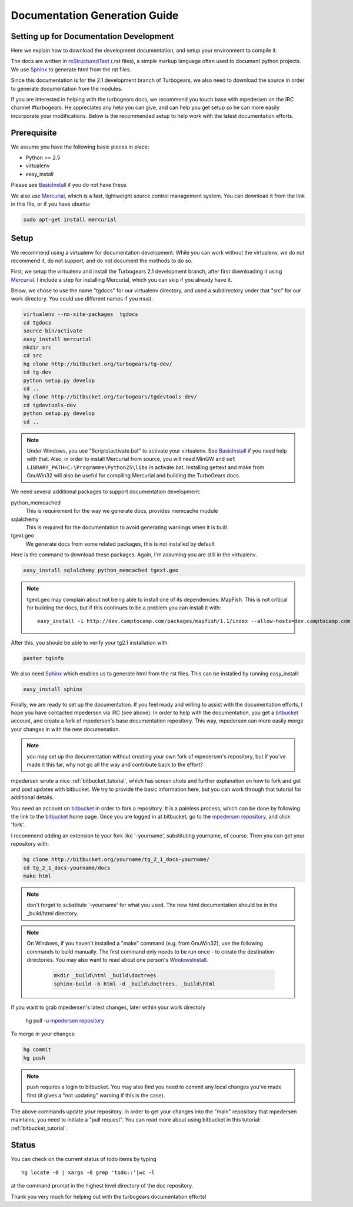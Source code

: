 .. _building_docs:

Documentation Generation Guide
==============================

Setting up for Documentation Development
----------------------------------------

Here we explain how to download the development documentation, and setup
your environment to compile it.

The docs are written in reStructuredText_ (.rst files), a simple markup
language often used to document python projects.   We use Sphinx_ to generate
html from the rst files.

Since this documentation is for the 2.1 development branch of Turbogears,
we also need to download the source in order to generate documentation from
the modules.

If you are interested in helping with the turbogears docs, we recommend you
touch base with mpedersen on the IRC channel #turbogears.  He appreciates any
help you can give, and can help you get setup so he can more easily incorporate
your modifications.   Below is the recommended setup to help work with the
latest documentation efforts.


Prerequisite
------------

We assume you have the following basic pieces in place:

* Python >= 2.5
* virtualenv
* easy_install

Please see BasicInstall_ if you do not have these.

We also use Mercurial_, which is a fast, lightweight source control management
system. You can download it from the link in this file, or if you have
ubuntu:

.. code-block:: bash

    sudo apt-get install mercurial

Setup
-----

We recommend using a virtualenv for documentation development. While you
can work without the virtualenv, we do not recommend it, do not support,
and do not document the methods to do so.

First, we setup the virtualenv and install the Turbogears 2.1 development
branch, after first downloading it using Mercurial_.   I include a step
for installing Mercurial, which you can skip if you already have it.

Below, we chose to use the name "tgdocs" for our virtualenv directory, and
used a subdirectory under that "src" for our work directory.
You could use different names if you must.

.. code-block:: bash

    virtualenv --no-site-packages  tgdocs
    cd tgdocs
    source bin/activate
    easy_install mercurial
    mkdir src
    cd src
    hg clone http://bitbucket.org/turbogears/tg-dev/
    cd tg-dev
    python setup.py develop
    cd ..
    hg clone http://bitbucket.org/turbogears/tgdevtools-dev/
    cd tgdevtools-dev
    python setup.py develop
    cd ..

.. note::   Under Windows, you use "Scripts\\activate.bat" to activate
    your virtualenv.  See BasicInstall_ if you need help with that.
    Also, in order to install Mercurial from source, you will need MinGW
    and ``set LIBRARY_PATH=C:\Programme\Python25\libs`` in activate.bat.
    Installing gettext and make from GnuWin32 will also be useful for
    compiling Mercurial and building the TurboGears docs.

We need several additional packages to support documentation development:

python_memcached
   This is requirement for the way we generate docs, provides memcache module
sqlalchemy
   This is required for the documentation to avoid generating warnings when
   it is built.
tgext.geo
   We generate docs from some related packages, this is not installed by default

Here is the command to download these packages.  Again, I'm assuming you are
still in the virtualenv.

.. code-block:: bash


   easy_install sqlalchemy python_memcached tgext.geo

.. note::  tgext.geo may complain about not being able to install one of its
   dependencies: MapFish.   This is not critical for building the docs, but
   if this continues to be a problem you can install it with::

       easy_install -i http://dev.camptocamp.com/packages/mapfish/1.1/index --allow-hosts=dev.camptocamp.com mapfish==1.1

After this, you should be able to verify your tg2.1 installation with

.. code-block:: bash

   paster tginfo


We also need Sphinx_ which enables us to generate html from the rst files.  This can be installed by running easy_install:

.. code-block:: bash

    easy_install sphinx

Finally, we are ready to set up the documentation.   If you feel ready and
willing to assist with the documentation efforts, I hope you have contacted
mpedersen via IRC (see above).   In order to help with the documentation,
you get a bitbucket_ account, and create a fork of mpedersen's base
documentation repository.  This way, mpedersen can more easily merge your
changes in with the new documenation.

.. note::  you may set up the documentation without creating your
    own fork of mpedersen's repository, but if you've made it this far,
    why not go all the way and contribute back to the effort?

mpedersen wrote a nice :ref:`bitbucket_tutorial`, which has screen shots and
further explanation on how to fork and get and post updates with bitbucket.  We
try to provide the basic information here, but you can work through that
tutorial for additional details.

You need an account on bitbucket_ in order to fork a repository.  It
is a painless process, which can be done by following the link to the
bitbucket_ home page.  Once you are logged in at bitbucket, go to the
`mpedersen repository`_, and click 'fork'.

I recommend adding an extension to your fork like '-yourname', substituting
yourname, of course.   Then you can get your repository with:

.. code-block:: bash

    hg clone http://bitbucket.org/yourname/tg_2_1_docs-yourname/
    cd tg_2_1_docs-yourname/docs
    make html

.. note::  don't forget to substitute '-yourname' for what you used.
    The new html documentation should be in the _build/html directory.

.. note::  On Windows, if you haven't installed a "make" command
    (e.g. from GnuWin32),  use the following commands to build manually.
    The first command only needs to be run once - to create the
    destination directories.   You may also want to read about one person's
    WindowsInstall_.

    	.. code-block:: bash

	    mkdir _build\html _build\doctrees
	    sphinx-build -b html -d _build\doctrees. _build\html


If you want to grab mpedersen's latest changes, later within your work directory

    hg pull -u `mpedersen repository`_


To merge in your changes:

.. code-block:: bash

    hg commit
    hg push

.. note::  push requires a login to bitbucket.   You may also find you need to
    commit any local changes you've made first (it gives a "not updating"
    warning if this is the case).

The above commands update *your* repository.   In order to get your changes
into the "main" repository that mpedersen maintains, you need to initiate
a "pull request".   You can read more about using bitbucket in this tutorial:
:ref:`bitbucket_tutorial`.

Status
---------
You can check on the current status of todo items by typing ::

	hg locate -0 | xargs -0 grep 'todo::'|wc -l

at the command prompt in the highest level directory of the doc repository.

Thank you very much for helping out with the turbogears documentation
efforts!

.. _Mercurial: http://mercurial.selenic.com/wiki/Download
.. _sphinx: http://sphinx.pocoo.org/
.. _reStructuredText: http://docutils.sourceforge.net/rst.html
.. _bitbucket: http://bitbucket.org/account/signup/
.. _BasicInstall: http://pylonsbook.com/en/1.0/deployment.html#setting-up-a-virtual-python-environment
.. _WindowsInstall: http://www.blog.pythonlibrary.org/?p=230
.. _`mpedersen repository`: http://bitbucket.org/pedersen/tg_2_1_docs

